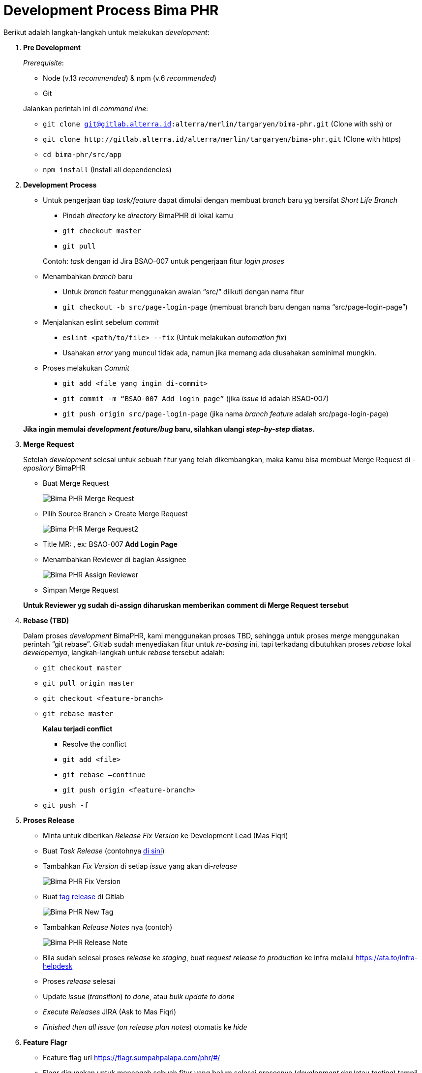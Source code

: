 = Development Process Bima PHR

Berikut adalah langkah-langkah untuk melakukan _development_:

. *Pre Development*
+
_Prerequisite_:

 ** Node (v.13 _recommended_) & npm (v.6 _recommended_)
 ** Git

+
Jalankan perintah ini di _command line_:

 ** `git clone git@gitlab.alterra.id:alterra/merlin/targaryen/bima-phr.git` (Clone with ssh)  or
 ** `+git clone http://gitlab.alterra.id/alterra/merlin/targaryen/bima-phr.git+` (Clone with https)
 ** `cd bima-phr/src/app`
 ** `npm install` (Install all dependencies)

. *Development Process*
 ** Untuk pengerjaan tiap _task/feature_ dapat dimulai dengan membuat _branch_ baru yg bersifat _Short Life Branch_
  *** Pindah _directory_ ke _directory_ BimaPHR di lokal kamu
  *** `git checkout master`
  *** `git pull`

+
Contoh: _task_ dengan id Jira BSAO-007 untuk pengerjaan fitur _login proses_
 ** Menambahkan _branch_ baru
  *** Untuk _branch_ featur menggunakan awalan "`src/`" diikuti dengan nama fitur
  *** `git checkout -b src/page-login-page` (membuat branch baru dengan nama "`src/page-login-page`")
 ** Menjalankan eslint sebelum _commit_
  *** `eslint <path/to/file> --fix` (Untuk melakukan _automation fix_)
  *** Usahakan _error_ yang muncul tidak ada, namun jika memang ada diusahakan seminimal mungkin.
 ** Proses melakukan _Commit_
  *** `git add <file yang ingin di-commit>`
  *** `git commit -m “BSAO-007 Add login page”` (jika _issue_ id adalah BSAO-007)
  *** `git push origin src/page-login-page` (jika nama _branch feature_ adalah src/page-login-page)

+
*Jika ingin memulai _development_ _feature/bug_ baru, silahkan ulangi _step-by-step_ diatas.*
. *Merge Request*
+
Setelah _development_ selesai untuk sebuah fitur yang telah dikembangkan, maka kamu bisa membuat Merge Request di -_epository_ BimaPHR

 ** Buat Merge Request
+
image::./images-bima-phr/Bima-PHR-Merge-Request.png[]

 ** Pilih Source Branch > Create Merge Request
+
image::./images-bima-phr/Bima-PHR-Merge-Request2.png[]

 ** Title MR: +++<Issue ID="" on="" Jira="">++++++<Feature>+++, ex: BSAO-007 *Add Login Page*+++</Feature>++++++</Issue>+++
 ** Menambahkan Reviewer di bagian Assignee
+
image::./images-bima-phr/Bima-PHR-Assign-Reviewer.png[]

 ** Simpan Merge Request

+
*Untuk Reviewer yg sudah di-assign diharuskan memberikan comment di Merge Request tersebut*

. *Rebase (TBD)*
+
Dalam proses _development_ BimaPHR, kami menggunakan proses TBD, sehingga untuk proses _merge_ menggunakan perintah "`git rebase`".
Gitlab sudah menyediakan fitur untuk _re-basing_ ini, tapi terkadang dibutuhkan proses _rebase_ lokal _developernya_, langkah-langkah untuk _rebase_ tersebut adalah:

 ** `git checkout master`
 ** `git pull origin master`
 ** `git checkout <feature-branch>`
 ** `git rebase master`
+
*Kalau terjadi conflict*

  *** Resolve the conflict
  *** `git add <file>`
  *** `git rebase —continue`
  *** `git push origin <feature-branch>`

 ** `git push -f`

. *Proses Release*
 ** Minta untuk diberikan _Release Fix Version_ ke Development Lead (Mas Fiqri)
 ** Buat _Task Release_ (contohnya https://alterra.atlassian.net/browse/BSAO-310[di sini])
 ** Tambahkan _Fix Version_ di setiap _issue_ yang akan di-_release_
+
image::./images-bima-phr/Bima-PHR-Fix-Version.png[]

 ** Buat https://gitlab.alterra.id/alterra/merlin/targaryen/bima-phr/-/tags[tag release] di Gitlab
+
image::./images-bima-phr/Bima-PHR-New-Tag.png[]

 ** Tambahkan _Release Notes_ nya (contoh)
+
image::./images-bima-phr/Bima-PHR-Release-Note.png[]

 ** Bila sudah selesai proses _release_ ke _staging_, buat _request release to production_ ke infra melalui https://ata.to/infra-helpdesk
 ** Proses _release_ selesai
 ** Update _issue_ (_transition_) _to done_, atau _bulk update to done_
 ** _Execute Releases_ JIRA (Ask to Mas Fiqri)
 ** _Finished then all issue_ (_on release plan notes_) otomatis ke _hide_
. *Feature Flagr*
 ** Feature flag url https://flagr.sumpahpalapa.com/phr/#/
 ** Flagr digunakan untuk mencegah sebuah fitur yang belum selesai prosesnya (_development_ dan/atau _testing_) tampil di-_production_
 ** _Import_ Flagr Utils dari folder utils
+
image::./images-bima-phr/Bima-PHR-Flagr-Utils.png[]

 ** Buat _instance_ dari FlagrApi dengan memasukan FlagId sebagai _argument_
 ** Panggil _method isOnTesting()_ menggunakan _await_
+
image::./images-bima-phr/Bima-PHR-Flagr-Utils2.png[]
. *Testing*
+
Untuk _Peer Testing_ ditentukan ketika sub task/story tersebut akan mulai di-_develop_

. *Unit Test*
+
_Tools_ yang digunakan adalah Jest dan Enzyme.

 ** Buat _file test_ untuk _file_ yang ingin di-_test_, dan letakkan di-_directory_ +++<root_repo>+++/src/app/test dengan menyamakan struktur *directory* dari file fitur.+++</root_repo>+++
  *** Contoh:
  *** Nama _file_ fitur: LoginPage.js
  *** Lokasi _file_ fitur: +++<root_repo>+++/src/app/src/pages/LoginPage.js+++</root_repo>+++
  *** Nama _file test_: LoginPage.test.js
  *** Lokasi _file test_: +++<root_repo>+++/src/app/test/pages/LoginPage.test.js+++</root_repo>+++
 ** Jika sudah membuat _code_ untuk unit test, maka dapat menjalankan _command_: `npm test <path/to/test_file>`
 ** Atau jika ingin melakukan _watch file test_, maka jalankan _command_: `npm run testwatch`
 ** Atau jika ingin melakukan _watch_ sambil mengumpulkan _test coverage_, maka jalankan _command_: `npm run coveragewatch`
 ** Jika _unit test_ sudah *PASS* maka dapat di-_generate_ hasil _coverage_-nya, dengan cara menjalankan _command_: `npm run coverage`
 ** Setelah itu _file_ html hasil dari _test coverage_ akan ter-_generate_ di _directory_ +++<root_repo>+++/src/app/coverage/lcov-report/index.html.+++</root_repo>+++
